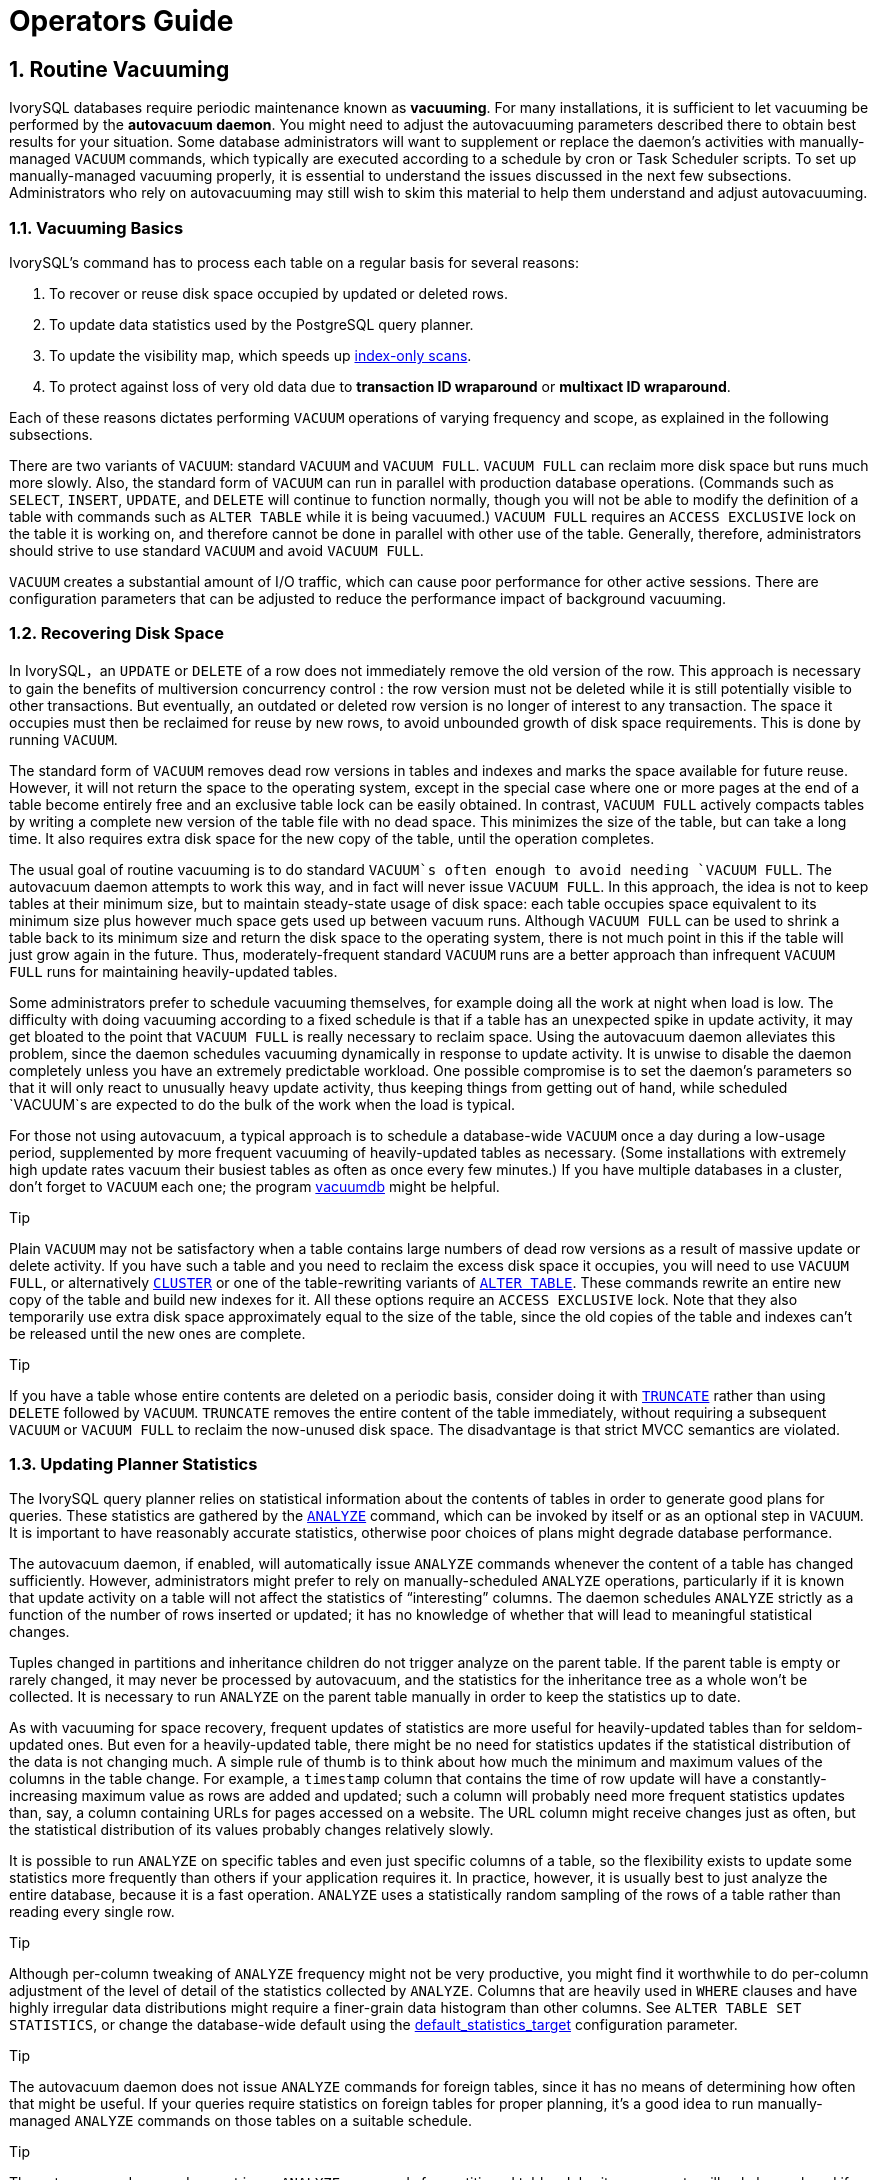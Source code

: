 
:sectnums:
:sectnumlevels: 5


= Operators Guide

== Routine Vacuuming

IvorySQL  databases require periodic maintenance known as *vacuuming*. For many installations, it is sufficient to let vacuuming be performed by the *autovacuum daemon*. You might need to adjust the autovacuuming parameters described there to obtain best results for your situation. Some database administrators will want to supplement or replace the daemon's activities with manually-managed `VACUUM` commands, which typically are executed according to a schedule by cron or Task Scheduler scripts. To set up manually-managed vacuuming properly, it is essential to understand the issues discussed in the next few subsections. Administrators who rely on autovacuuming may still wish to skim this material to help them understand and adjust autovacuuming.

=== Vacuuming Basics

IvorySQL's command has to process each table on a regular basis for several reasons:

1. To recover or reuse disk space occupied by updated or deleted rows.
2. To update data statistics used by the PostgreSQL query planner.
3. To update the visibility map, which speeds up https://www.postgresql.org/docs/current/indexes-index-only-scans.html[index-only scans].
4. To protect against loss of very old data due to *transaction ID wraparound* or *multixact ID wraparound*.

Each of these reasons dictates performing `VACUUM` operations of varying frequency and scope, as explained in the following subsections.

There are two variants of `VACUUM`: standard `VACUUM` and `VACUUM FULL`. `VACUUM FULL` can reclaim more disk space but runs much more slowly. Also, the standard form of `VACUUM` can run in parallel with production database operations. (Commands such as `SELECT`, `INSERT`, `UPDATE`, and `DELETE` will continue to function normally, though you will not be able to modify the definition of a table with commands such as `ALTER TABLE` while it is being vacuumed.) `VACUUM FULL` requires an `ACCESS EXCLUSIVE` lock on the table it is working on, and therefore cannot be done in parallel with other use of the table. Generally, therefore, administrators should strive to use standard `VACUUM` and avoid `VACUUM FULL`.

`VACUUM` creates a substantial amount of I/O traffic, which can cause poor performance for other active sessions. There are configuration parameters that can be adjusted to reduce the performance impact of background vacuuming.

=== Recovering Disk Space

In IvorySQL，an `UPDATE` or `DELETE` of a row does not immediately remove the old version of the row. This approach is necessary to gain the benefits of multiversion concurrency control : the row version must not be deleted while it is still potentially visible to other transactions. But eventually, an outdated or deleted row version is no longer of interest to any transaction. The space it occupies must then be reclaimed for reuse by new rows, to avoid unbounded growth of disk space requirements. This is done by running `VACUUM`.

The standard form of `VACUUM` removes dead row versions in tables and indexes and marks the space available for future reuse. However, it will not return the space to the operating system, except in the special case where one or more pages at the end of a table become entirely free and an exclusive table lock can be easily obtained. In contrast, `VACUUM FULL` actively compacts tables by writing a complete new version of the table file with no dead space. This minimizes the size of the table, but can take a long time. It also requires extra disk space for the new copy of the table, until the operation completes.

The usual goal of routine vacuuming is to do standard `VACUUM`s often enough to avoid needing `VACUUM FULL`. The autovacuum daemon attempts to work this way, and in fact will never issue `VACUUM FULL`. In this approach, the idea is not to keep tables at their minimum size, but to maintain steady-state usage of disk space: each table occupies space equivalent to its minimum size plus however much space gets used up between vacuum runs. Although `VACUUM FULL` can be used to shrink a table back to its minimum size and return the disk space to the operating system, there is not much point in this if the table will just grow again in the future. Thus, moderately-frequent standard `VACUUM` runs are a better approach than infrequent `VACUUM FULL` runs for maintaining heavily-updated tables.

Some administrators prefer to schedule vacuuming themselves, for example doing all the work at night when load is low. The difficulty with doing vacuuming according to a fixed schedule is that if a table has an unexpected spike in update activity, it may get bloated to the point that `VACUUM FULL` is really necessary to reclaim space. Using the autovacuum daemon alleviates this problem, since the daemon schedules vacuuming dynamically in response to update activity. It is unwise to disable the daemon completely unless you have an extremely predictable workload. One possible compromise is to set the daemon's parameters so that it will only react to unusually heavy update activity, thus keeping things from getting out of hand, while scheduled `VACUUM`s are expected to do the bulk of the work when the load is typical.

For those not using autovacuum, a typical approach is to schedule a database-wide `VACUUM` once a day during a low-usage period, supplemented by more frequent vacuuming of heavily-updated tables as necessary. (Some installations with extremely high update rates vacuum their busiest tables as often as once every few minutes.) If you have multiple databases in a cluster, don't forget to `VACUUM` each one; the program https://www.postgresql.org/docs/current/app-vacuumdb.html[vacuumdb] might be helpful.

.Tip
****
Plain `VACUUM` may not be satisfactory when a table contains large numbers of dead row versions as a result of massive update or delete activity. If you have such a table and you need to reclaim the excess disk space it occupies, you will need to use `VACUUM FULL`, or alternatively https://www.postgresql.org/docs/current/sql-cluster.html[`CLUSTER`] or one of the table-rewriting variants of https://www.postgresql.org/docs/current/sql-altertable.html[`ALTER TABLE`]. These commands rewrite an entire new copy of the table and build new indexes for it. All these options require an `ACCESS EXCLUSIVE` lock. Note that they also temporarily use extra disk space approximately equal to the size of the table, since the old copies of the table and indexes can't be released until the new ones are complete.
****

.Tip
****
If you have a table whose entire contents are deleted on a periodic basis, consider doing it with https://www.postgresql.org/docs/current/sql-truncate.html[`TRUNCATE`] rather than using `DELETE` followed by `VACUUM`. `TRUNCATE` removes the entire content of the table immediately, without requiring a subsequent `VACUUM` or `VACUUM FULL` to reclaim the now-unused disk space. The disadvantage is that strict MVCC semantics are violated.
****

=== Updating Planner Statistics

The IvorySQL query planner relies on statistical information about the contents of tables in order to generate good plans for queries. These statistics are gathered by the https://www.postgresql.org/docs/current/sql-analyze.html[`ANALYZE`] command, which can be invoked by itself or as an optional step in `VACUUM`. It is important to have reasonably accurate statistics, otherwise poor choices of plans might degrade database performance.

The autovacuum daemon, if enabled, will automatically issue `ANALYZE` commands whenever the content of a table has changed sufficiently. However, administrators might prefer to rely on manually-scheduled `ANALYZE` operations, particularly if it is known that update activity on a table will not affect the statistics of “interesting” columns. The daemon schedules `ANALYZE` strictly as a function of the number of rows inserted or updated; it has no knowledge of whether that will lead to meaningful statistical changes.

Tuples changed in partitions and inheritance children do not trigger analyze on the parent table. If the parent table is empty or rarely changed, it may never be processed by autovacuum, and the statistics for the inheritance tree as a whole won't be collected. It is necessary to run `ANALYZE` on the parent table manually in order to keep the statistics up to date.

As with vacuuming for space recovery, frequent updates of statistics are more useful for heavily-updated tables than for seldom-updated ones. But even for a heavily-updated table, there might be no need for statistics updates if the statistical distribution of the data is not changing much. A simple rule of thumb is to think about how much the minimum and maximum values of the columns in the table change. For example, a `timestamp` column that contains the time of row update will have a constantly-increasing maximum value as rows are added and updated; such a column will probably need more frequent statistics updates than, say, a column containing URLs for pages accessed on a website. The URL column might receive changes just as often, but the statistical distribution of its values probably changes relatively slowly.

It is possible to run `ANALYZE` on specific tables and even just specific columns of a table, so the flexibility exists to update some statistics more frequently than others if your application requires it. In practice, however, it is usually best to just analyze the entire database, because it is a fast operation. `ANALYZE` uses a statistically random sampling of the rows of a table rather than reading every single row.

.Tip
****
Although per-column tweaking of `ANALYZE` frequency might not be very productive, you might find it worthwhile to do per-column adjustment of the level of detail of the statistics collected by `ANALYZE`. Columns that are heavily used in `WHERE` clauses and have highly irregular data distributions might require a finer-grain data histogram than other columns. See `ALTER TABLE SET STATISTICS`, or change the database-wide default using the https://www.postgresql.org/docs/current/runtime-config-query.html#GUC-DEFAULT-STATISTICS-TARGET[default_statistics_target] configuration parameter.
****

.Tip
****
The autovacuum daemon does not issue `ANALYZE` commands for foreign tables, since it has no means of determining how often that might be useful. If your queries require statistics on foreign tables for proper planning, it's a good idea to run manually-managed `ANALYZE` commands on those tables on a suitable schedule.
****

.Tip
****
The autovacuum daemon does not issue `ANALYZE` commands for partitioned tables. Inheritance parents will only be analyzed if the parent itself is changed - changes to child tables do not trigger autoanalyze on the parent table. If your queries require statistics on parent tables for proper planning, it is necessary to periodically run a manual `ANALYZE` on those tables to keep the statistics up to date.
****

=== Updating the Visibility Map

Vacuum maintains a https://www.postgresql.org/docs/current/storage-vm.html[visibility map] for each table to keep track of which pages contain only tuples that are known to be visible to all active transactions (and all future transactions, until the page is again modified). This has two purposes. First, vacuum itself can skip such pages on the next run, since there is nothing to clean up.

Second, it allows IvorySQL to answer some queries using only the index, without reference to the underlying table. Since PostgreSQL indexes don't contain tuple visibility information, a normal index scan fetches the heap tuple for each matching index entry, to check whether it should be seen by the current transaction. An https://www.postgresql.org/docs/current/indexes-index-only-scans.html[*index-only scan*], on the other hand, checks the visibility map first. If it's known that all tuples on the page are visible, the heap fetch can be skipped. This is most useful on large data sets where the visibility map can prevent disk accesses. The visibility map is vastly smaller than the heap, so it can easily be cached even when the heap is very large.

=== Preventing Transaction ID Wraparound Failures

IvorySQL's https://www.postgresql.org/docs/current/mvcc-intro.html[MVCC] transaction semantics depend on being able to compare transaction ID (XID) numbers: a row version with an insertion XID greater than the current transaction's XID is “in the future” and should not be visible to the current transaction. But since transaction IDs have limited size (32 bits) a cluster that runs for a long time (more than 4 billion transactions) would suffer *transaction ID wraparound*: the XID counter wraps around to zero, and all of a sudden transactions that were in the past appear to be in the future — which means their output become invisible. In short, catastrophic data loss. (Actually the data is still there, but that's cold comfort if you cannot get at it.) To avoid this, it is necessary to vacuum every table in every database at least once every two billion transactions.

The reason that periodic vacuuming solves the problem is that `VACUUM` will mark rows as *frozen*, indicating that they were inserted by a transaction that committed sufficiently far in the past that the effects of the inserting transaction are certain to be visible to all current and future transactions. Normal XIDs are compared using modulo-232 arithmetic. This means that for every normal XID, there are two billion XIDs that are “older” and two billion that are “newer”; another way to say it is that the normal XID space is circular with no endpoint. Therefore, once a row version has been created with a particular normal XID, the row version will appear to be “in the past” for the next two billion transactions, no matter which normal XID we are talking about. If the row version still exists after more than two billion transactions, it will suddenly appear to be in the future. To prevent this, IvorySQL reserves a special XID, `FrozenTransactionId`, which does not follow the normal XID comparison rules and is always considered older than every normal XID. Frozen row versions are treated as if the inserting XID were `FrozenTransactionId`, so that they will appear to be “in the past” to all normal transactions regardless of wraparound issues, and so such row versions will be valid until deleted, no matter how long that is.

https://www.postgresql.org/docs/current/runtime-config-client.html#GUC-VACUUM-FREEZE-MIN-AGE[vacuum_freeze_min_age] controls how old an XID value has to be before rows bearing that XID will be frozen. Increasing this setting may avoid unnecessary work if the rows that would otherwise be frozen will soon be modified again, but decreasing this setting increases the number of transactions that can elapse before the table must be vacuumed again.

`VACUUM` uses the https://www.postgresql.org/docs/current/storage-vm.html[visibility map] to determine which pages of a table must be scanned. Normally, it will skip pages that don't have any dead row versions even if those pages might still have row versions with old XID values. Therefore, normal `VACUUM`s won't always freeze every old row version in the table. When that happens, `VACUUM` will eventually need to perform an *aggressive vacuum*, which will freeze all eligible unfrozen XID and MXID values, including those from all-visible but not all-frozen pages. In practice most tables require periodic aggressive vacuuming. https://www.postgresql.org/docs/current/runtime-config-client.html#GUC-VACUUM-FREEZE-TABLE-AGE[vacuum_freeze_table_age] controls when `VACUUM` does that: all-visible but not all-frozen pages are scanned if the number of transactions that have passed since the last such scan is greater than `vacuum_freeze_table_age` minus `vacuum_freeze_min_age`. Setting `vacuum_freeze_table_age` to 0 forces `VACUUM` to always use its aggressive strategy.

The maximum time that a table can go unvacuumed is two billion transactions minus the `vacuum_freeze_min_age` value at the time of the last aggressive vacuum. If it were to go unvacuumed for longer than that, data loss could result. To ensure that this does not happen, autovacuum is invoked on any table that might contain unfrozen rows with XIDs older than the age specified by the configuration parameter https://www.postgresql.org/docs/current/runtime-config-autovacuum.html#GUC-AUTOVACUUM-FREEZE-MAX-AGE[autovacuum_freeze_max_age]. (This will happen even if autovacuum is disabled.)

This implies that if a table is not otherwise vacuumed, autovacuum will be invoked on it approximately once every `autovacuum_freeze_max_age` minus `vacuum_freeze_min_age` transactions. For tables that are regularly vacuumed for space reclamation purposes, this is of little importance. However, for static tables (including tables that receive inserts, but no updates or deletes), there is no need to vacuum for space reclamation, so it can be useful to try to maximize the interval between forced autovacuums on very large static tables. Obviously one can do this either by increasing `autovacuum_freeze_max_age` or decreasing `vacuum_freeze_min_age`.

The effective maximum for `vacuum_freeze_table_age` is 0.95 * `autovacuum_freeze_max_age`; a setting higher than that will be capped to the maximum. A value higher than `autovacuum_freeze_max_age` wouldn't make sense because an anti-wraparound autovacuum would be triggered at that point anyway, and the 0.95 multiplier leaves some breathing room to run a manual `VACUUM` before that happens. As a rule of thumb, `vacuum_freeze_table_age` should be set to a value somewhat below `autovacuum_freeze_max_age`, leaving enough gap so that a regularly scheduled `VACUUM` or an autovacuum triggered by normal delete and update activity is run in that window. Setting it too close could lead to anti-wraparound autovacuums, even though the table was recently vacuumed to reclaim space, whereas lower values lead to more frequent aggressive vacuuming.

The sole disadvantage of increasing `autovacuum_freeze_max_age` (and `vacuum_freeze_table_age` along with it) is that the `pg_xact` and `pg_commit_ts` subdirectories of the database cluster will take more space, because it must store the commit status and (if `track_commit_timestamp` is enabled) timestamp of all transactions back to the `autovacuum_freeze_max_age` horizon. The commit status uses two bits per transaction, so if `autovacuum_freeze_max_age` is set to its maximum allowed value of two billion, `pg_xact` can be expected to grow to about half a gigabyte and `pg_commit_ts` to about 20GB. If this is trivial compared to your total database size, setting `autovacuum_freeze_max_age` to its maximum allowed value is recommended. Otherwise, set it depending on what you are willing to allow for `pg_xact` and `pg_commit_ts` storage. (The default, 200 million transactions, translates to about 50MB of `pg_xact` storage and about 2GB of `pg_commit_ts` storage.)

One disadvantage of decreasing `vacuum_freeze_min_age` is that it might cause `VACUUM` to do useless work: freezing a row version is a waste of time if the row is modified soon thereafter (causing it to acquire a new XID). So the setting should be large enough that rows are not frozen until they are unlikely to change any more.

To track the age of the oldest unfrozen XIDs in a database, `VACUUM` stores XID statistics in the system tables `pg_class` and `pg_database`. In particular, the `relfrozenxid` column of a table's `pg_class` row contains the oldest remaining unfrozen XID at the end of the most recent `VACUUM` that successfully advanced `relfrozenxid` (typically the most recent aggressive VACUUM). Similarly, the `datfrozenxid` column of a database's `pg_database` row is a lower bound on the unfrozen XIDs appearing in that database — it is just the minimum of the per-table `relfrozenxid` values within the database. A convenient way to examine this information is to execute queries such as:

```
SELECT c.oid::regclass as table_name,
       greatest(age(c.relfrozenxid),age(t.relfrozenxid)) as age
FROM pg_class c
LEFT JOIN pg_class t ON c.reltoastrelid = t.oid
WHERE c.relkind IN ('r', 'm');

SELECT datname, age(datfrozenxid) FROM pg_database;
```

The `age` column measures the number of transactions from the cutoff XID to the current transaction's XID.

`VACUUM` normally only scans pages that have been modified since the last vacuum, but `relfrozenxid` can only be advanced when every page of the table that might contain unfrozen XIDs is scanned. This happens when `relfrozenxid` is more than `vacuum_freeze_table_age` transactions old, when `VACUUM`'s `FREEZE` option is used, or when all pages that are not already all-frozen happen to require vacuuming to remove dead row versions. When `VACUUM` scans every page in the table that is not already all-frozen, it should set `age(relfrozenxid)` to a value just a little more than the `vacuum_freeze_min_age` setting that was used (more by the number of transactions started since the `VACUUM` started). `VACUUM` will set `relfrozenxid` to the oldest XID that remains in the table, so it's possible that the final value will be much more recent than strictly required. If no `relfrozenxid`-advancing `VACUUM` is issued on the table until `autovacuum_freeze_max_age` is reached, an autovacuum will soon be forced for the table.

If for some reason autovacuum fails to clear old XIDs from a table, the system will begin to emit warning messages like this when the database's oldest XIDs reach forty million transactions from the wraparound point:

```
WARNING:  database "mydb" must be vacuumed within 39985967 transactions
HINT:  To avoid a database shutdown, execute a database-wide VACUUM in that database.
```

(A manual `VACUUM` should fix the problem, as suggested by the hint; but note that the `VACUUM` must be performed by a superuser, else it will fail to process system catalogs and thus not be able to advance the database's `datfrozenxid`.) If these warnings are ignored, the system will shut down and refuse to start any new transactions once there are fewer than three million transactions left until wraparound:

```
ERROR:  database is not accepting commands to avoid wraparound data loss in database "mydb"
HINT:  Stop the postmaster and vacuum that database in single-user mode.
```

The three-million-transaction safety margin exists to let the administrator recover without data loss, by manually executing the required `VACUUM` commands. However, since the system will not execute commands once it has gone into the safety shutdown mode, the only way to do this is to stop the server and start the server in single-user mode to execute `VACUUM`. The shutdown mode is not enforced in single-user mode. See the https://www.postgresql.org/docs/current/app-postgres.html[postgres] reference page for details about using single-user mode.

*Multixact IDs* are used to support row locking by multiple transactions. Since there is only limited space in a tuple header to store lock information, that information is encoded as a “multiple transaction ID”, or multixact ID for short, whenever there is more than one transaction concurrently locking a row. Information about which transaction IDs are included in any particular multixact ID is stored separately in the `pg_multixact` subdirectory, and only the multixact ID appears in the `xmax` field in the tuple header. Like transaction IDs, multixact IDs are implemented as a 32-bit counter and corresponding storage, all of which requires careful aging management, storage cleanup, and wraparound handling. There is a separate storage area which holds the list of members in each multixact, which also uses a 32-bit counter and which must also be managed.

Whenever `VACUUM` scans any part of a table, it will replace any multixact ID it encounters which is older than https://www.postgresql.org/docs/current/runtime-config-client.html#GUC-VACUUM-MULTIXACT-FREEZE-MIN-AGE[vacuum_multixact_freeze_min_age] by a different value, which can be the zero value, a single transaction ID, or a newer multixact ID. For each table, `pg_class`.`relminmxid` stores the oldest possible multixact ID still appearing in any tuple of that table. If this value is older than https://www.postgresql.org/docs/current/runtime-config-client.html#GUC-VACUUM-MULTIXACT-FREEZE-TABLE-AGE[vacuum_multixact_freeze_table_age], an aggressive vacuum is forced. As discussed in the previous section, an aggressive vacuum means that only those pages which are known to be all-frozen will be skipped. `mxid_age()` can be used on `pg_class`.`relminmxid` to find its age.

Aggressive `VACUUM`s, regardless of what causes them, are *guaranteed* to be able to advance the table's `relminmxid`. Eventually, as all tables in all databases are scanned and their oldest multixact values are advanced, on-disk storage for older multixacts can be removed.

As a safety device, an aggressive vacuum scan will occur for any table whose multixact-age is greater than https://www.postgresql.org/docs/current/runtime-config-autovacuum.html#GUC-AUTOVACUUM-MULTIXACT-FREEZE-MAX-AGE[autovacuum_multixact_freeze_max_age]. Also, if the storage occupied by multixacts members exceeds 2GB, aggressive vacuum scans will occur more often for all tables, starting with those that have the oldest multixact-age. Both of these kinds of aggressive scans will occur even if autovacuum is nominally disabled.

=== The Autovacuum Daemon

IvorySQL has an optional but highly recommended feature called *autovacuum*, whose purpose is to automate the execution of `VACUUM` and `ANALYZE` commands. When enabled, autovacuum checks for tables that have had a large number of inserted, updated or deleted tuples. These checks use the statistics collection facility; therefore, autovacuum cannot be used unless https://www.postgresql.org/docs/current/runtime-config-statistics.html#GUC-TRACK-COUNTS[track_counts] is set to `true`. In the default configuration, autovacuuming is enabled and the related configuration parameters are appropriately set.

The “autovacuum daemon” actually consists of multiple processes. There is a persistent daemon process, called the *autovacuum launcher*, which is in charge of starting *autovacuum worker* processes for all databases. The launcher will distribute the work across time, attempting to start one worker within each database every https://www.postgresql.org/docs/current/runtime-config-autovacuum.html#GUC-AUTOVACUUM-NAPTIME[autovacuum_naptime] seconds. (Therefore, if the installation has *`N`* databases, a new worker will be launched every `autovacuum_naptime`/*`N`* seconds.) A maximum of https://www.postgresql.org/docs/current/runtime-config-autovacuum.html#GUC-AUTOVACUUM-MAX-WORKERS[autovacuum_max_workers] worker processes are allowed to run at the same time. If there are more than `autovacuum_max_workers` databases to be processed, the next database will be processed as soon as the first worker finishes. Each worker process will check each table within its database and execute `VACUUM` and/or `ANALYZE` as needed. https://www.postgresql.org/docs/current/runtime-config-logging.html#GUC-LOG-AUTOVACUUM-MIN-DURATION[log_autovacuum_min_duration] can be set to monitor autovacuum workers' activity.

If several large tables all become eligible for vacuuming in a short amount of time, all autovacuum workers might become occupied with vacuuming those tables for a long period. This would result in other tables and databases not being vacuumed until a worker becomes available. There is no limit on how many workers might be in a single database, but workers do try to avoid repeating work that has already been done by other workers. Note that the number of running workers does not count towards https://www.postgresql.org/docs/current/runtime-config-connection.html#GUC-MAX-CONNECTIONS[max_connections] or https://www.postgresql.org/docs/current/runtime-config-connection.html#GUC-SUPERUSER-RESERVED-CONNECTIONS[superuser_reserved_connections] limits.

Tables whose `relfrozenxid` value is more than https://www.postgresql.org/docs/current/runtime-config-autovacuum.html#GUC-AUTOVACUUM-FREEZE-MAX-AGE[autovacuum_freeze_max_age] transactions old are always vacuumed (this also applies to those tables whose freeze max age has been modified via storage parameters; see below). Otherwise, if the number of tuples obsoleted since the last `VACUUM` exceeds the “vacuum threshold”, the table is vacuumed. The vacuum threshold is defined as:

```
vacuum threshold = vacuum base threshold + vacuum scale factor * number of tuples
```

where the vacuum base threshold is https://www.postgresql.org/docs/current/runtime-config-autovacuum.html#GUC-AUTOVACUUM-VACUUM-THRESHOLD[autovacuum_vacuum_threshold], the vacuum scale factor is https://www.postgresql.org/docs/current/runtime-config-autovacuum.html#GUC-AUTOVACUUM-VACUUM-SCALE-FACTOR[autovacuum_vacuum_scale_factor], and the number of tuples is `pg_class`.`reltuples`.

The table is also vacuumed if the number of tuples inserted since the last vacuum has exceeded the defined insert threshold, which is defined as:

```
vacuum insert threshold = vacuum base insert threshold + vacuum insert scale factor * number of tuples
```

where the vacuum insert base threshold is https://www.postgresql.org/docs/current/runtime-config-autovacuum.html#GUC-AUTOVACUUM-VACUUM-INSERT-THRESHOLD[autovacuum_vacuum_insert_threshold], and vacuum insert scale factor is https://www.postgresql.org/docs/current/runtime-config-autovacuum.html#GUC-AUTOVACUUM-VACUUM-INSERT-SCALE-FACTOR[autovacuum_vacuum_insert_scale_factor]. Such vacuums may allow portions of the table to be marked as *all visible* and also allow tuples to be frozen, which can reduce the work required in subsequent vacuums. For tables which receive `INSERT` operations but no or almost no `UPDATE`/`DELETE` operations, it may be beneficial to lower the table's https://www.postgresql.org/docs/current/sql-createtable.html#RELOPTION-AUTOVACUUM-FREEZE-MIN-AGE[autovacuum_freeze_min_age] as this may allow tuples to be frozen by earlier vacuums. The number of obsolete tuples and the number of inserted tuples are obtained from the cumulative statistics system; it is a semi-accurate count updated by each `UPDATE`, `DELETE` and `INSERT` operation. (It is only semi-accurate because some information might be lost under heavy load.) If the `relfrozenxid` value of the table is more than `vacuum_freeze_table_age` transactions old, an aggressive vacuum is performed to freeze old tuples and advance `relfrozenxid`; otherwise, only pages that have been modified since the last vacuum are scanned.

For analyze, a similar condition is used: the threshold, defined as:

```
analyze threshold = analyze base threshold + analyze scale factor * number of tuples
```

is compared to the total number of tuples inserted, updated, or deleted since the last `ANALYZE`.

Partitioned tables are not processed by autovacuum. Statistics should be collected by running a manual `ANALYZE` when it is first populated, and again whenever the distribution of data in its partitions changes significantly.

Temporary tables cannot be accessed by autovacuum. Therefore, appropriate vacuum and analyze operations should be performed via session SQL commands.

The default thresholds and scale factors are taken from `postgresql.conf`, but it is possible to override them (and many other autovacuum control parameters) on a per-table basis; see https://www.postgresql.org/docs/current/sql-createtable.html#SQL-CREATETABLE-STORAGE-PARAMETERS[Storage Parameters] for more information. If a setting has been changed via a table's storage parameters, that value is used when processing that table; otherwise the global settings are used. See https://www.postgresql.org/docs/current/runtime-config-autovacuum.html[Section 20.10] for more details on the global settings.

When multiple workers are running, the autovacuum cost delay parameters (see https://www.postgresql.org/docs/current/runtime-config-resource.html#RUNTIME-CONFIG-RESOURCE-VACUUM-COST[Section 20.4.4]) are “balanced” among all the running workers, so that the total I/O impact on the system is the same regardless of the number of workers actually running. However, any workers processing tables whose per-table `autovacuum_vacuum_cost_delay` or `autovacuum_vacuum_cost_limit` storage parameters have been set are not considered in the balancing algorithm.

Autovacuum workers generally don't block other commands. If a process attempts to acquire a lock that conflicts with the `SHARE UPDATE EXCLUSIVE` lock held by autovacuum, lock acquisition will interrupt the autovacuum. For conflicting lock modes, see https://www.postgresql.org/docs/current/explicit-locking.html#TABLE-LOCK-COMPATIBILITY[Table 13.2]. However, if the autovacuum is running to prevent transaction ID wraparound (i.e., the autovacuum query name in the `pg_stat_activity` view ends with `(to prevent wraparound)`), the autovacuum is not automatically interrupted.

.Warning
****
Regularly running commands that acquire locks conflicting with a `SHARE UPDATE EXCLUSIVE` lock (e.g., ANALYZE) can effectively prevent autovacuums from ever completing.
****

== Routine Reindexing

In some situations it is worthwhile to rebuild indexes periodically with the https://www.postgresql.org/docs/current/sql-reindex.html[REINDEX] command or a series of individual rebuilding steps.

B-tree index pages that have become completely empty are reclaimed for re-use. However, there is still a possibility of inefficient use of space: if all but a few index keys on a page have been deleted, the page remains allocated. Therefore, a usage pattern in which most, but not all, keys in each range are eventually deleted will see poor use of space. For such usage patterns, periodic reindexing is recommended.

The potential for bloat in non-B-tree indexes has not been well researched. It is a good idea to periodically monitor the index's physical size when using any non-B-tree index type.

Also, for B-tree indexes, a freshly-constructed index is slightly faster to access than one that has been updated many times because logically adjacent pages are usually also physically adjacent in a newly built index. (This consideration does not apply to non-B-tree indexes.) It might be worthwhile to reindex periodically just to improve access speed.

https://www.postgresql.org/docs/current/sql-reindex.html[REINDEX] can be used safely and easily in all cases. This command requires an `ACCESS EXCLUSIVE` lock by default, hence it is often preferable to execute it with its `CONCURRENTLY` option, which requires only a `SHARE UPDATE EXCLUSIVE` lock.

== Log File Maintenance

It is a good idea to save the database server's log output somewhere, rather than just discarding it via `/dev/null`. The log output is invaluable when diagnosing problems.Log output tends to be voluminous (especially at higher debug levels) so you won't want to save it indefinitely. You need to *rotate* the log files so that new log files are started and old ones removed after a reasonable period of time.

If you simply direct the stderr of `postgres` into a file, you will have log output, but the only way to truncate the log file is to stop and restart the server. This might be acceptable if you are using PostgreSQL in a development environment, but few production servers would find this behavior acceptable.

A better approach is to send the server's stderr output to some type of log rotation program. There is a built-in log rotation facility, which you can use by setting the configuration parameter `logging_collector` to `true` in `postgresql.conf`. You can also use this approach to capture the log data in machine readable CSV (comma-separated values) format.

Alternatively, you might prefer to use an external log rotation program if you have one that you are already using with other server software. For example, the rotatelogs tool included in the Apache distribution can be used with PostgreSQL. One way to do this is to pipe the server's stderr output to the desired program. If you start the server with `pg_ctl`, then stderr is already redirected to stdout, so you just need a pipe command, for example:

```
pg_ctl start | rotatelogs /var/log/pgsql_log 86400
```

You can combine these approaches by setting up logrotate to collect log files produced by PostgreSQL built-in logging collector. In this case, the logging collector defines the names and location of the log files, while logrotate periodically archives these files. When initiating log rotation, logrotate must ensure that the application sends further output to the new file. This is commonly done with a `postrotate` script that sends a `SIGHUP` signal to the application, which then reopens the log file. In PostgreSQL, you can run `pg_ctl` with the `logrotate` option instead. When the server receives this command, the server either switches to a new log file or reopens the existing file, depending on the logging configuration.

.Note
****
When using static log file names, the server might fail to reopen the log file if the max open file limit is reached or a file table overflow occurs. In this case, log messages are sent to the old log file until a successful log rotation. If logrotate is configured to compress the log file and delete it, the server may lose the messages logged in this time frame. To avoid this issue, you can configure the logging collector to dynamically assign log file names and use a `prerotate` script to ignore open log files.
****

Another production-grade approach to managing log output is to send it to syslog and let syslog deal with file rotation. To do this, set the configuration parameter `log_destination` to `syslog` (to log to syslog only) in `postgresql.conf`. Then you can send a `SIGHUP` signal to the syslog daemon whenever you want to force it to start writing a new log file. If you want to automate log rotation, the logrotate program can be configured to work with log files from syslog.

On many systems, however, syslog is not very reliable, particularly with large log messages; it might truncate or drop messages just when you need them the most. Also, on Linux, syslog will flush each message to disk, yielding poor performance. (You can use a “`-`” at the start of the file name in the syslog configuration file to disable syncing.)

Note that all the solutions described above take care of starting new log files at configurable intervals, but they do not handle deletion of old, no-longer-useful log files. You will probably want to set up a batch job to periodically delete old log files. Another possibility is to configure the rotation program so that old log files are overwritten cyclically.

https://pgbadger.darold.net/[pgBadger] is an external project that does sophisticated log file analysis. https://bucardo.org/check_postgres/[check_postgres] provides Nagios alerts when important messages appear in the log files, as well as detection of many other extraordinary conditions.

== High Availability, Load Balancing, and Replication

=== Comparison of Different Solutions

==== Shared Disk Failover

Shared disk failover avoids synchronization overhead by having only one copy of the database. It uses a single disk array that is shared by multiple servers. If the main database server fails, the standby server is able to mount and start the database as though it were recovering from a database crash. This allows rapid failover with no data loss.

Shared hardware functionality is common in network storage devices. Using a network file system is also possible, though care must be taken that the file system has full POSIX behavior . One significant limitation of this method is that if the shared disk array fails or becomes corrupt, the primary and standby servers are both nonfunctional. Another issue is that the standby server should never access the shared storage while the primary server is running.

==== File System (Block Device) Replication

A modified version of shared hardware functionality is file system replication, where all changes to a file system are mirrored to a file system residing on another computer. The only restriction is that the mirroring must be done in a way that ensures the standby server has a consistent copy of the file system — specifically, writes to the standby must be done in the same order as those on the primary. DRBD is a popular file system replication solution for Linux.

==== Write-Ahead Log Shipping

Warm and hot standby servers can be kept current by reading a stream of write-ahead log (WAL) records. If the main server fails, the standby contains almost all of the data of the main server, and can be quickly made the new primary database server. This can be synchronous or asynchronous and can only be done for the entire database server.

A standby server can be implemented using file-based log shipping or streaming replication, or a combination of both. For information on hot standby

==== Logical Replication

Logical replication allows a database server to send a stream of data modifications to another server. IvorySQL logical replication constructs a stream of logical data modifications from the WAL. Logical replication allows replication of data changes on a per-table basis. In addition, a server that is publishing its own changes can also subscribe to changes from another server, allowing data to flow in multiple directions. For more information on logical replication. Through the logical decoding interface , third-party extensions can also provide similar functionality.

==== Trigger-Based Primary-Standby Replication

A trigger-based replication setup typically funnels data modification queries to a designated primary server. Operating on a per-table basis, the primary server sends data changes (typically) asynchronously to the standby servers. Standby servers can answer queries while the primary is running, and may allow some local data changes or write activity. This form of replication is often used for offloading large analytical or data warehouse queries.

Slony-I is an example of this type of replication, with per-table granularity, and support for multiple standby servers. Because it updates the standby server asynchronously (in batches), there is possible data loss during fail over.

==== SQL-Based Replication Middleware

With SQL-based replication middleware, a program intercepts every SQL query and sends it to one or all servers. Each server operates independently. Read-write queries must be sent to all servers, so that every server receives any changes. But read-only queries can be sent to just one server, allowing the read workload to be distributed among them.

If queries are simply broadcast unmodified, functions like `random()`, `CURRENT_TIMESTAMP`, and sequences can have different values on different servers. This is because each server operates independently, and because SQL queries are broadcast rather than actual data changes. If this is unacceptable, either the middleware or the application must determine such values from a single source and then use those values in write queries. Care must also be taken that all transactions either commit or abort on all servers, perhaps using two-phase commit (https://www.postgresql.org/docs/current/sql-prepare-transaction.html[PREPARE TRANSACTION] and https://www.postgresql.org/docs/current/sql-commit-prepared.html[COMMIT PREPARED]). Pgpool-II and Continuent Tungsten are examples of this type of replication.

==== Asynchronous Multimaster Replication

For servers that are not regularly connected or have slow communication links, like laptops or remote servers, keeping data consistent among servers is a challenge. Using asynchronous multimaster replication, each server works independently, and periodically communicates with the other servers to identify conflicting transactions. The conflicts can be resolved by users or conflict resolution rules. Bucardo is an example of this type of replication.

==== Synchronous Multimaster Replication

In synchronous multimaster replication, each server can accept write requests, and modified data is transmitted from the original server to every other server before each transaction commits. Heavy write activity can cause excessive locking and commit delays, leading to poor performance. Read requests can be sent to any server. Some implementations use shared disk to reduce the communication overhead. Synchronous multimaster replication is best for mostly read workloads, though its big advantage is that any server can accept write requests — there is no need to partition workloads between primary and standby servers, and because the data changes are sent from one server to another, there is no problem with non-deterministic functions like `random()`.

IvorySQL does not offer this type of replication, though PostgreSQL two-phase commit (https://www.postgresql.org/docs/current/sql-prepare-transaction.html[PREPARE TRANSACTION] and https://www.postgresql.org/docs/current/sql-commit-prepared.html[COMMIT PREPARED]) can be used to implement this in application code or middleware.

The following table summarizes the capabilities of each of these scenarios.

|====
| Feature                              | Shared Disk | File System Repl. | Write-Ahead Log Shipping | Logical Repl.                     | Trigger-Based Repl. | SQL Repl. Middle-ware | Async. MM Repl. | Sync. MM Repl.
| Popular examples                     | NAS         | DRBD              | built-in streaming repl. | built-in logical repl., pglogical | Londiste, Slony     | pgpool-II             | Bucardo         |                         
| Comm. method                         | shared disk | disk blocks       | WAL                      | logical decoding                  | table rows          | SQL                   | table rows      | table rows and row locks 
| No special hardware required         |             | •                 | •                        | •                                 | •                   | •                     | •               | •                        
| Allows multiple primary servers      |             |                   |                          | •                                 |                     | •                     | •               | •                        
| No overhead on primary               | •           |                   | •                        | •                                 |                     | •                     |                 |                          
| No waiting for multiple servers      | •           |                   | with sync off            | with sync off                     | •                   |                       | •               |                          
| Primary failure will never lose data | •           | •                 | with sync on             | with sync on                      |                     | •                     |                 | •                        
| Replicas accept read-only queries    |             |                   | with hot standby         | •                                 | •                   | •                     | •               | •                        
| Per-table granularity                |             |                   |                          | •                                 | •                   |                       | •               | •                        
| No conflict resolution necessary     | •           | •                 | •                        |                                   | •                   | •                     |                 | •                        
|====

There are a few solutions that do not fit into the above categories:

- Data Partitioning

  Data partitioning splits tables into data sets. Each set can be modified by only one server. For example, data can be partitioned by offices, e.g., London and Paris, with a server in each office. If queries combining London and Paris data are necessary, an application can query both servers, or primary/standby replication can be used to keep a read-only copy of the other office's data on each server.

- Multiple-Server Parallel Query Execution

  Many of the above solutions allow multiple servers to handle multiple queries, but none allow a single query to use multiple servers to complete faster. This solution allows multiple servers to work concurrently on a single query. It is usually accomplished by splitting the data among servers and having each server execute its part of the query and return results to a central server where they are combined and returned to the user. This can be implemented using the PL/Proxy tool set.

=== Log-Shipping Standby Servers

==== Planning

It is usually wise to create the primary and standby servers so that they are as similar as possible, at least from the perspective of the database server. In particular, the path names associated with tablespaces will be passed across unmodified, so both primary and standby servers must have the same mount paths for tablespaces if that feature is used. Keep in mind that if https://www.postgresql.org/docs/current/sql-createtablespace.html[CREATE TABLESPACE] is executed on the primary, any new mount point needed for it must be created on the primary and all standby servers before the command is executed. Hardware need not be exactly the same, but experience shows that maintaining two identical systems is easier than maintaining two dissimilar ones over the lifetime of the application and system. In any case the hardware architecture must be the same — shipping from, say, a 32-bit to a 64-bit system will not work.

In general, log shipping between servers running different major IvorySQL release levels is not possible. It is the policy of the IvorySQL Global Development Group not to make changes to disk formats during minor release upgrades, so it is likely that running different minor release levels on primary and standby servers will work successfully. However, no formal support for that is offered and you are advised to keep primary and standby servers at the same release level as much as possible. When updating to a new minor release, the safest policy is to update the standby servers first — a new minor release is more likely to be able to read WAL files from a previous minor release than vice versa.

==== Standby Server Operation

A server enters standby mode if a `standby.signal` file exists in the data directory when the server is started.

In standby mode, the server continuously applies WAL received from the primary server. The standby server can read WAL from a WAL archive (see https://www.postgresql.org/docs/current/runtime-config-wal.html#GUC-RESTORE-COMMAND[restore_command]) or directly from the primary over a TCP connection (streaming replication). The standby server will also attempt to restore any WAL found in the standby cluster's `pg_wal` directory. That typically happens after a server restart, when the standby replays again WAL that was streamed from the primary before the restart, but you can also manually copy files to `pg_wal` at any time to have them replayed.

At startup, the standby begins by restoring all WAL available in the archive location, calling `restore_command`. Once it reaches the end of WAL available there and `restore_command` fails, it tries to restore any WAL available in the `pg_wal` directory. If that fails, and streaming replication has been configured, the standby tries to connect to the primary server and start streaming WAL from the last valid record found in archive or `pg_wal`. If that fails or streaming replication is not configured, or if the connection is later disconnected, the standby goes back to step 1 and tries to restore the file from the archive again. This loop of retries from the archive, `pg_wal`, and via streaming replication goes on until the server is stopped or failover is triggered by a trigger file.

Standby mode is exited and the server switches to normal operation when `pg_ctl promote` is run, `pg_promote()` is called, or a trigger file is found (`promote_trigger_file`). Before failover, any WAL immediately available in the archive or in `pg_wal` will be restored, but no attempt is made to connect to the primary.

==== Preparing the Primary for Standby Servers

Set up continuous archiving on the primary to an archive directory accessible from the standby.The archive location should be accessible from the standby even when the primary is down, i.e., it should reside on the standby server itself or another trusted server, not on the primary server.

If you want to use streaming replication, set up authentication on the primary server to allow replication connections from the standby server(s); that is, create a role and provide a suitable entry or entries in `pg_hba.conf` with the database field set to `replication`. Also ensure `max_wal_senders` is set to a sufficiently large value in the configuration file of the primary server. If replication slots will be used, ensure that `max_replication_slots` is set sufficiently high as well.

==== Setting Up a Standby Server

To set up the standby server, restore the base backup taken from primary server . Create a file https://www.postgresql.org/docs/current/warm-standby.html#FILE-STANDBY-SIGNAL[`standby.signal`] in the standby's cluster data directory. Set https://www.postgresql.org/docs/current/runtime-config-wal.html#GUC-RESTORE-COMMAND[restore_command] to a simple command to copy files from the WAL archive. If you plan to have multiple standby servers for high availability purposes, make sure that `recovery_target_timeline` is set to `latest` (the default), to make the standby server follow the timeline change that occurs at failover to another standby.

.Note
****
https://www.postgresql.org/docs/current/runtime-config-wal.html#GUC-RESTORE-COMMAND[restore_command] should return immediately if the file does not exist; the server will retry the command again if necessary.
****

If you want to use streaming replication, fill in https://www.postgresql.org/docs/current/runtime-config-replication.html#GUC-PRIMARY-CONNINFO[primary_conninfo] with a libpq connection string, including the host name (or IP address) and any additional details needed to connect to the primary server. If the primary needs a password for authentication, the password needs to be specified in https://www.postgresql.org/docs/current/runtime-config-replication.html#GUC-PRIMARY-CONNINFO[primary_conninfo] as well.

If you're setting up the standby server for high availability purposes, set up WAL archiving, connections and authentication like the primary server, because the standby server will work as a primary server after failover.

If you're using a WAL archive, its size can be minimized using the https://www.postgresql.org/docs/current/runtime-config-wal.html#GUC-ARCHIVE-CLEANUP-COMMAND[archive_cleanup_command] parameter to remove files that are no longer required by the standby server. The pg_archivecleanup utility is designed specifically to be used with `archive_cleanup_command` in typical single-standby configurations, see https://www.postgresql.org/docs/current/pgarchivecleanup.html[pg_archivecleanup]. Note however, that if you're using the archive for backup purposes, you need to retain files needed to recover from at least the latest base backup, even if they're no longer needed by the standby.

A simple example of configuration is:

```
primary_conninfo = 'host=192.168.1.50 port=5432 user=foo password=foopass options=''-c wal_sender_timeout=5000'''
restore_command = 'cp /path/to/archive/%f %p'
archive_cleanup_command = 'pg_archivecleanup /path/to/archive %r'
```

You can have any number of standby servers, but if you use streaming replication, make sure you set `max_wal_senders` high enough in the primary to allow them to be connected simultaneously.

==== Streaming Replication

Streaming replication allows a standby server to stay more up-to-date than is possible with file-based log shipping. The standby connects to the primary, which streams WAL records to the standby as they're generated, without waiting for the WAL file to be filled.

Streaming replication is asynchronous by default , in which case there is a small delay between committing a transaction in the primary and the changes becoming visible in the standby. This delay is however much smaller than with file-based log shipping, typically under one second assuming the standby is powerful enough to keep up with the load. With streaming replication, `archive_timeout` is not required to reduce the data loss window.

If you use streaming replication without file-based continuous archiving, the server might recycle old WAL segments before the standby has received them. If this occurs, the standby will need to be reinitialized from a new base backup. You can avoid this by setting `wal_keep_size` to a value large enough to ensure that WAL segments are not recycled too early, or by configuring a replication slot for the standby. If you set up a WAL archive that's accessible from the standby, these solutions are not required, since the standby can always use the archive to catch up provided it retains enough segments.

To use streaming replication, set up a file-based log-shipping standby server. The step that turns a file-based log-shipping standby into streaming replication standby is setting the `primary_conninfo` setting to point to the primary server. Set https://www.postgresql.org/docs/current/runtime-config-connection.html#GUC-LISTEN-ADDRESSES[listen_addresses] and authentication options (see `pg_hba.conf`) on the primary so that the standby server can connect to the `replication` pseudo-database on the primary server.

On systems that support the keepalive socket option, setting https://www.postgresql.org/docs/current/runtime-config-connection.html#GUC-TCP-KEEPALIVES-IDLE[tcp_keepalives_idle], https://www.postgresql.org/docs/current/runtime-config-connection.html#GUC-TCP-KEEPALIVES-INTERVAL[tcp_keepalives_interval] and https://www.postgresql.org/docs/current/runtime-config-connection.html#GUC-TCP-KEEPALIVES-COUNT[tcp_keepalives_count] helps the primary promptly notice a broken connection.

Set the maximum number of concurrent connections from the standby servers (see https://www.postgresql.org/docs/current/runtime-config-replication.html#GUC-MAX-WAL-SENDERS[max_wal_senders] for details).

When the standby is started and `primary_conninfo` is set correctly, the standby will connect to the primary after replaying all WAL files available in the archive. If the connection is established successfully, you will see a `walreceiver` in the standby, and a corresponding `walsender` process in the primary.

===== Authentication

It is very important that the access privileges for replication be set up so that only trusted users can read the WAL stream, because it is easy to extract privileged information from it. Standby servers must authenticate to the primary as an account that has the `REPLICATION` privilege or a superuser. It is recommended to create a dedicated user account with `REPLICATION` and `LOGIN` privileges for replication. While `REPLICATION` privilege gives very high permissions, it does not allow the user to modify any data on the primary system, which the `SUPERUSER` privilege does.

Client authentication for replication is controlled by a `pg_hba.conf` record specifying `replication` in the *`database`* field. For example, if the standby is running on host IP `192.168.1.100` and the account name for replication is `foo`, the administrator can add the following line to the `pg_hba.conf` file on the primary:

```
# Allow the user "foo" from host 192.168.1.100 to connect to the primary
# as a replication standby if the user's password is correctly supplied.
#
# TYPE  DATABASE        USER            ADDRESS                 METHOD
host    replication     foo             192.168.1.100/32        md5
```

The host name and port number of the primary, connection user name, and password are specified in the https://www.postgresql.org/docs/current/runtime-config-replication.html#GUC-PRIMARY-CONNINFO[primary_conninfo]. The password can also be set in the `~/.pgpass` file on the standby (specify `replication` in the *`database`* field). For example, if the primary is running on host IP `192.168.1.50`, port `5432`, the account name for replication is `foo`, and the password is `foopass`, the administrator can add the following line to the `postgresql.conf` file on the standby:

```
# The standby connects to the primary that is running on host 192.168.1.50
# and port 5432 as the user "foo" whose password is "foopass".
primary_conninfo = 'host=192.168.1.50 port=5432 user=foo password=foopass'
```

===== Monitoring

An important health indicator of streaming replication is the amount of WAL records generated in the primary, but not yet applied in the standby. You can calculate this lag by comparing the current WAL write location on the primary with the last WAL location received by the standby. These locations can be retrieved using `pg_current_wal_lsn` on the primary and `pg_last_wal_receive_lsn` on the standby, respectively . The last WAL receive location in the standby is also displayed in the process status of the WAL receiver process, displayed using the `ps` command .

You can retrieve a list of WAL sender processes via the https://www.postgresql.org/docs/current/monitoring-stats.html#MONITORING-PG-STAT-REPLICATION-VIEW[`pg_stat_replication`] view. Large differences between `pg_current_wal_lsn` and the view's `sent_lsn` field might indicate that the primary server is under heavy load, while differences between `sent_lsn` and `pg_last_wal_receive_lsn` on the standby might indicate network delay, or that the standby is under heavy load.

On a hot standby, the status of the WAL receiver process can be retrieved via the https://www.postgresql.org/docs/current/monitoring-stats.html#MONITORING-PG-STAT-WAL-RECEIVER-VIEW[`pg_stat_wal_receiver`] view. A large difference between `pg_last_wal_replay_lsn` and the view's `flushed_lsn` indicates that WAL is being received faster than it can be replayed.

==== Replication Slots

Replication slots provide an automated way to ensure that the primary does not remove WAL segments until they have been received by all standbys, and that the primary does not remove rows which could cause a https://www.postgresql.org/docs/current/hot-standby.html#HOT-STANDBY-CONFLICT[recovery conflict] even when the standby is disconnected.

In lieu of using replication slots, it is possible to prevent the removal of old WAL segments using https://www.postgresql.org/docs/current/runtime-config-replication.html#GUC-WAL-KEEP-SIZE[wal_keep_size], or by storing the segments in an archive using https://www.postgresql.org/docs/current/runtime-config-wal.html#GUC-ARCHIVE-COMMAND[archive_command] or https://www.postgresql.org/docs/current/runtime-config-wal.html#GUC-ARCHIVE-LIBRARY[archive_library]. However, these methods often result in retaining more WAL segments than required, whereas replication slots retain only the number of segments known to be needed. On the other hand, replication slots can retain so many WAL segments that they fill up the space allocated for `pg_wal`; https://www.postgresql.org/docs/current/runtime-config-replication.html#GUC-MAX-SLOT-WAL-KEEP-SIZE[max_slot_wal_keep_size] limits the size of WAL files retained by replication slots.

Similarly, https://www.postgresql.org/docs/current/runtime-config-replication.html#GUC-HOT-STANDBY-FEEDBACK[hot_standby_feedback] and https://www.postgresql.org/docs/current/runtime-config-replication.html#GUC-VACUUM-DEFER-CLEANUP-AGE[vacuum_defer_cleanup_age] provide protection against relevant rows being removed by vacuum, but the former provides no protection during any time period when the standby is not connected, and the latter often needs to be set to a high value to provide adequate protection. Replication slots overcome these disadvantages.

===== Querying And Manipulating Replication Slots

Each replication slot has a name, which can contain lower-case letters, numbers, and the underscore character.

Existing replication slots and their state can be seen in the https://www.postgresql.org/docs/current/view-pg-replication-slots.html[`pg_replication_slots`] view.

Slots can be created and dropped either via the streaming replication protocol  or via SQL functions .

===== Configuration Example

You can create a replication slot like this:

```
postgres=# SELECT * FROM pg_create_physical_replication_slot('node_a_slot');
  slot_name  | lsn
-------------+-----
 node_a_slot |

postgres=# SELECT slot_name, slot_type, active FROM pg_replication_slots;
  slot_name  | slot_type | active
-------------+-----------+--------
 node_a_slot | physical  | f
(1 row)
```

To configure the standby to use this slot, `primary_slot_name` should be configured on the standby. Here is a simple example:

```
primary_conninfo = 'host=192.168.1.50 port=5432 user=foo password=foopass'
primary_slot_name = 'node_a_slot'
```

==== Cascading Replication

The cascading replication feature allows a standby server to accept replication connections and stream WAL records to other standbys, acting as a relay. This can be used to reduce the number of direct connections to the primary and also to minimize inter-site bandwidth overheads.

A standby acting as both a receiver and a sender is known as a cascading standby. Standbys that are more directly connected to the primary are known as upstream servers, while those standby servers further away are downstream servers. Cascading replication does not place limits on the number or arrangement of downstream servers, though each standby connects to only one upstream server which eventually links to a single primary server.

A cascading standby sends not only WAL records received from the primary but also those restored from the archive. So even if the replication connection in some upstream connection is terminated, streaming replication continues downstream for as long as new WAL records are available.

Cascading replication is currently asynchronous. Synchronous replication  settings have no effect on cascading replication at present.

Hot standby feedback propagates upstream, whatever the cascaded arrangement.

If an upstream standby server is promoted to become the new primary, downstream servers will continue to stream from the new primary if `recovery_target_timeline` is set to `'latest'` (the default).

To use cascading replication, set up the cascading standby so that it can accept replication connections (that is, set https://www.postgresql.org/docs/current/runtime-config-replication.html#GUC-MAX-WAL-SENDERS[max_wal_senders] and https://www.postgresql.org/docs/current/runtime-config-replication.html#GUC-HOT-STANDBY[hot_standby], and configure https://www.postgresql.org/docs/current/auth-pg-hba-conf.html[host-based authentication]). You will also need to set `primary_conninfo` in the downstream standby to point to the cascading standby.

==== Synchronous Replication

IvorySQL streaming replication is asynchronous by default. If the primary server crashes then some transactions that were committed may not have been replicated to the standby server, causing data loss. The amount of data loss is proportional to the replication delay at the time of failover.

Synchronous replication offers the ability to confirm that all changes made by a transaction have been transferred to one or more synchronous standby servers. This extends that standard level of durability offered by a transaction commit. This level of protection is referred to as 2-safe replication in computer science theory, and group-1-safe (group-safe and 1-safe) when `synchronous_commit` is set to `remote_write`.

When requesting synchronous replication, each commit of a write transaction will wait until confirmation is received that the commit has been written to the write-ahead log on disk of both the primary and standby server. The only possibility that data can be lost is if both the primary and the standby suffer crashes at the same time. This can provide a much higher level of durability, though only if the sysadmin is cautious about the placement and management of the two servers. Waiting for confirmation increases the user's confidence that the changes will not be lost in the event of server crashes but it also necessarily increases the response time for the requesting transaction. The minimum wait time is the round-trip time between primary and standby.

Read-only transactions and transaction rollbacks need not wait for replies from standby servers. Subtransaction commits do not wait for responses from standby servers, only top-level commits. Long running actions such as data loading or index building do not wait until the very final commit message. All two-phase commit actions require commit waits, including both prepare and commit.

A synchronous standby can be a physical replication standby or a logical replication subscriber. It can also be any other physical or logical WAL replication stream consumer that knows how to send the appropriate feedback messages. Besides the built-in physical and logical replication systems, this includes special programs such as `pg_receivewal` and `pg_recvlogical` as well as some third-party replication systems and custom programs. Check the respective documentation for details on synchronous replication support.

===== Basic Configuration

Once streaming replication has been configured, configuring synchronous replication requires only one additional configuration step: https://www.postgresql.org/docs/current/runtime-config-replication.html#GUC-SYNCHRONOUS-STANDBY-NAMES[synchronous_standby_names] must be set to a non-empty value. `synchronous_commit` must also be set to `on`, but since this is the default value, typically no change is required.This configuration will cause each commit to wait for confirmation that the standby has written the commit record to durable storage. `synchronous_commit` can be set by individual users, so it can be configured in the configuration file, for particular users or databases, or dynamically by applications, in order to control the durability guarantee on a per-transaction basis.

After a commit record has been written to disk on the primary, the WAL record is then sent to the standby. The standby sends reply messages each time a new batch of WAL data is written to disk, unless `wal_receiver_status_interval` is set to zero on the standby. In the case that `synchronous_commit` is set to `remote_apply`, the standby sends reply messages when the commit record is replayed, making the transaction visible. If the standby is chosen as a synchronous standby, according to the setting of `synchronous_standby_names` on the primary, the reply messages from that standby will be considered along with those from other synchronous standbys to decide when to release transactions waiting for confirmation that the commit record has been received. These parameters allow the administrator to specify which standby servers should be synchronous standbys. Note that the configuration of synchronous replication is mainly on the primary. Named standbys must be directly connected to the primary; the primary knows nothing about downstream standby servers using cascaded replication.

Setting `synchronous_commit` to `remote_write` will cause each commit to wait for confirmation that the standby has received the commit record and written it out to its own operating system, but not for the data to be flushed to disk on the standby. This setting provides a weaker guarantee of durability than `on` does: the standby could lose the data in the event of an operating system crash, though not a PostgreSQL crash. However, it's a useful setting in practice because it can decrease the response time for the transaction. Data loss could only occur if both the primary and the standby crash and the database of the primary gets corrupted at the same time.

Setting `synchronous_commit` to `remote_apply` will cause each commit to wait until the current synchronous standbys report that they have replayed the transaction, making it visible to user queries. In simple cases, this allows for load balancing with causal consistency.

Users will stop waiting if a fast shutdown is requested. However, as when using asynchronous replication, the server will not fully shutdown until all outstanding WAL records are transferred to the currently connected standby servers.

===== Multiple Synchronous Standbys

Synchronous replication supports one or more synchronous standby servers; transactions will wait until all the standby servers which are considered as synchronous confirm receipt of their data. The number of synchronous standbys that transactions must wait for replies from is specified in `synchronous_standby_names`. This parameter also specifies a list of standby names and the method (`FIRST` and `ANY`) to choose synchronous standbys from the listed ones.

The method `FIRST` specifies a priority-based synchronous replication and makes transaction commits wait until their WAL records are replicated to the requested number of synchronous standbys chosen based on their priorities. The standbys whose names appear earlier in the list are given higher priority and will be considered as synchronous. Other standby servers appearing later in this list represent potential synchronous standbys. If any of the current synchronous standbys disconnects for whatever reason, it will be replaced immediately with the next-highest-priority standby.

An example of `synchronous_standby_names` for a priority-based multiple synchronous standbys is:

```
synchronous_standby_names = 'FIRST 2 (s1, s2, s3)'
```

In this example, if four standby servers `s1`, `s2`, `s3` and `s4` are running, the two standbys `s1` and `s2` will be chosen as synchronous standbys because their names appear early in the list of standby names. `s3` is a potential synchronous standby and will take over the role of synchronous standby when either of `s1` or `s2` fails. `s4` is an asynchronous standby since its name is not in the list.

The method `ANY` specifies a quorum-based synchronous replication and makes transaction commits wait until their WAL records are replicated to *at least* the requested number of synchronous standbys in the list.

An example of `synchronous_standby_names` for a quorum-based multiple synchronous standbys is:

```
synchronous_standby_names = 'ANY 2 (s1, s2, s3)'
```

In this example, if four standby servers `s1`, `s2`, `s3` and `s4` are running, transaction commits will wait for replies from at least any two standbys of `s1`, `s2` and `s3`. `s4` is an asynchronous standby since its name is not in the list.

The synchronous states of standby servers can be viewed using the `pg_stat_replication` view.

===== Planning For Performance

Synchronous replication usually requires carefully planned and placed standby servers to ensure applications perform acceptably. Waiting doesn't utilize system resources, but transaction locks continue to be held until the transfer is confirmed. As a result, incautious use of synchronous replication will reduce performance for database applications because of increased response times and higher contention.

PostgreSQL allows the application developer to specify the durability level required via replication. This can be specified for the system overall, though it can also be specified for specific users or connections, or even individual transactions.

For example, an application workload might consist of: 10% of changes are important customer details, while 90% of changes are less important data that the business can more easily survive if it is lost, such as chat messages between users.

With synchronous replication options specified at the application level (on the primary) we can offer synchronous replication for the most important changes, without slowing down the bulk of the total workload. Application level options are an important and practical tool for allowing the benefits of synchronous replication for high performance applications.

You should consider that the network bandwidth must be higher than the rate of generation of WAL data.

===== Planning For High Availability

`synchronous_standby_names` specifies the number and names of synchronous standbys that transaction commits made when `synchronous_commit` is set to `on`, `remote_apply` or `remote_write` will wait for responses from. Such transaction commits may never be completed if any one of synchronous standbys should crash.

The best solution for high availability is to ensure you keep as many synchronous standbys as requested. This can be achieved by naming multiple potential synchronous standbys using `synchronous_standby_names`.

In a priority-based synchronous replication, the standbys whose names appear earlier in the list will be used as synchronous standbys. Standbys listed after these will take over the role of synchronous standby if one of current ones should fail.

In a quorum-based synchronous replication, all the standbys appearing in the list will be used as candidates for synchronous standbys. Even if one of them should fail, the other standbys will keep performing the role of candidates of synchronous standby.

When a standby first attaches to the primary, it will not yet be properly synchronized. This is described as `catchup` mode. Once the lag between standby and primary reaches zero for the first time we move to real-time `streaming` state. The catch-up duration may be long immediately after the standby has been created. If the standby is shut down, then the catch-up period will increase according to the length of time the standby has been down. The standby is only able to become a synchronous standby once it has reached `streaming` state. This state can be viewed using the `pg_stat_replication` view.

If primary restarts while commits are waiting for acknowledgment, those waiting transactions will be marked fully committed once the primary database recovers. There is no way to be certain that all standbys have received all outstanding WAL data at time of the crash of the primary. Some transactions may not show as committed on the standby, even though they show as committed on the primary. The guarantee we offer is that the application will not receive explicit acknowledgment of the successful commit of a transaction until the WAL data is known to be safely received by all the synchronous standbys.

If you really cannot keep as many synchronous standbys as requested then you should decrease the number of synchronous standbys that transaction commits must wait for responses from in `synchronous_standby_names` (or disable it) and reload the configuration file on the primary server.

If the primary is isolated from remaining standby servers you should fail over to the best candidate of those other remaining standby servers.

If you need to re-create a standby server while transactions are waiting, make sure that the commands pg_backup_start() and pg_backup_stop() are run in a session with `synchronous_commit` = `off`, otherwise those requests will wait forever for the standby to appear.

==== Continuous Archiving in Standby

When continuous WAL archiving is used in a standby, there are two different scenarios: the WAL archive can be shared between the primary and the standby, or the standby can have its own WAL archive. When the standby has its own WAL archive, set `archive_mode` to `always`, and the standby will call the archive command for every WAL segment it receives, whether it's by restoring from the archive or by streaming replication. The shared archive can be handled similarly, but the `archive_command` or `archive_library` must test if the file being archived exists already, and if the existing file has identical contents. This requires more care in the `archive_command` or `archive_library`, as it must be careful to not overwrite an existing file with different contents, but return success if the exactly same file is archived twice. And all that must be done free of race conditions, if two servers attempt to archive the same file at the same time.

If `archive_mode` is set to `on`, the archiver is not enabled during recovery or standby mode. If the standby server is promoted, it will start archiving after the promotion, but will not archive any WAL or timeline history files that it did not generate itself. To get a complete series of WAL files in the archive, you must ensure that all WAL is archived, before it reaches the standby. This is inherently true with file-based log shipping, as the standby can only restore files that are found in the archive, but not if streaming replication is enabled. When a server is not in recovery mode, there is no difference between `on` and `always` modes.

=== Failover

If the primary server fails then the standby server should begin failover procedures.

If the standby server fails then no failover need take place. If the standby server can be restarted, even some time later, then the recovery process can also be restarted immediately, taking advantage of restartable recovery. If the standby server cannot be restarted, then a full new standby server instance should be created.

If the primary server fails and the standby server becomes the new primary, and then the old primary restarts, you must have a mechanism for informing the old primary that it is no longer the primary. This is sometimes known as STONITH (Shoot The Other Node In The Head), which is necessary to avoid situations where both systems think they are the primary, which will lead to confusion and ultimately data loss.

Many failover systems use just two systems, the primary and the standby, connected by some kind of heartbeat mechanism to continually verify the connectivity between the two and the viability of the primary. It is also possible to use a third system (called a witness server) to prevent some cases of inappropriate failover, but the additional complexity might not be worthwhile unless it is set up with sufficient care and rigorous testing.

PostgreSQL does not provide the system software required to identify a failure on the primary and notify the standby database server. Many such tools exist and are well integrated with the operating system facilities required for successful failover, such as IP address migration.

Once failover to the standby occurs, there is only a single server in operation. This is known as a degenerate state. The former standby is now the primary, but the former primary is down and might stay down. To return to normal operation, a standby server must be recreated, either on the former primary system when it comes up, or on a third, possibly new, system. The https://www.postgresql.org/docs/current/app-pgrewind.html[pg_rewind] utility can be used to speed up this process on large clusters. Once complete, the primary and standby can be considered to have switched roles. Some people choose to use a third server to provide backup for the new primary until the new standby server is recreated, though clearly this complicates the system configuration and operational processes.

So, switching from primary to standby server can be fast but requires some time to re-prepare the failover cluster. Regular switching from primary to standby is useful, since it allows regular downtime on each system for maintenance. This also serves as a test of the failover mechanism to ensure that it will really work when you need it. Written administration procedures are advised.

To trigger failover of a log-shipping standby server, run `pg_ctl promote`, call `pg_promote()`, or create a trigger file with the file name and path specified by the `promote_trigger_file`. If you're planning to use `pg_ctl promote` or to call `pg_promote()` to fail over, `promote_trigger_file` is not required. If you're setting up the reporting servers that are only used to offload read-only queries from the primary, not for high availability purposes, you don't need to promote it.

=== Hot Standby

Hot standby is the term used to describe the ability to connect to the server and run read-only queries while the server is in archive recovery or standby mode. This is useful both for replication purposes and for restoring a backup to a desired state with great precision. The term hot standby also refers to the ability of the server to move from recovery through to normal operation while users continue running queries and/or keep their connections open.

Running queries in hot standby mode is similar to normal query operation, though there are several usage and administrative differences explained below.

==== User's Overview

When the https://www.postgresql.org/docs/current/runtime-config-replication.html#GUC-HOT-STANDBY[hot_standby] parameter is set to true on a standby server, it will begin accepting connections once the recovery has brought the system to a consistent state. All such connections are strictly read-only; not even temporary tables may be written.

The data on the standby takes some time to arrive from the primary server so there will be a measurable delay between primary and standby. Running the same query nearly simultaneously on both primary and standby might therefore return differing results. We say that data on the standby is *eventually consistent* with the primary. Once the commit record for a transaction is replayed on the standby, the changes made by that transaction will be visible to any new snapshots taken on the standby. Snapshots may be taken at the start of each query or at the start of each transaction, depending on the current transaction isolation level. 

Transactions started during hot standby may issue the following commands:

- Query access: `SELECT`, `COPY TO`
- Cursor commands: `DECLARE`, `FETCH`, `CLOSE`
- Settings: `SHOW`, `SET`, `RESET`
- Transaction management commands:

  * `BEGIN`, `END`, `ABORT`, `START TRANSACTION`
  * `SAVEPOINT`, `RELEASE`, `ROLLBACK TO SAVEPOINT`
  * `EXCEPTION` blocks and other internal subtransactions

- `LOCK TABLE`, though only when explicitly in one of these modes: `ACCESS SHARE`, `ROW SHARE` or `ROW EXCLUSIVE`.
- Plans and resources: `PREPARE`, `EXECUTE`, `DEALLOCATE`, `DISCARD`
- Plugins and extensions: `LOAD`
- `UNLISTEN`

Transactions started during hot standby will never be assigned a transaction ID and cannot write to the system write-ahead log. Therefore, the following actions will produce error messages:

- Data Manipulation Language (DML): `INSERT`, `UPDATE`, `DELETE`, `COPY FROM`, `TRUNCATE`. Note that there are no allowed actions that result in a trigger being executed during recovery. This restriction applies even to temporary tables, because table rows cannot be read or written without assigning a transaction ID, which is currently not possible in a hot standby environment.
- Data Definition Language (DDL): `CREATE`, `DROP`, `ALTER`, `COMMENT`. This restriction applies even to temporary tables, because carrying out these operations would require updating the system catalog tables.
- `SELECT ... FOR SHARE | UPDATE`, because row locks cannot be taken without updating the underlying data files.
- Rules on `SELECT` statements that generate DML commands.
- `LOCK` that explicitly requests a mode higher than `ROW EXCLUSIVE MODE`.
- `LOCK` in short default form, since it requests `ACCESS EXCLUSIVE MODE`.
- Transaction management commands that explicitly set non-read-only state:
  * `BEGIN READ WRITE`, `START TRANSACTION READ WRITE`
  * `SET TRANSACTION READ WRITE`, `SET SESSION CHARACTERISTICS AS TRANSACTION READ WRITE`
  * `SET transaction_read_only = off`
- Two-phase commit commands: `PREPARE TRANSACTION`, `COMMIT PREPARED`, `ROLLBACK PREPARED` because even read-only transactions need to write WAL in the prepare phase (the first phase of two phase commit).
- Sequence updates: `nextval()`, `setval()`
- `LISTEN`, `NOTIFY`

In normal operation, “read-only” transactions are allowed to use `LISTEN` and `NOTIFY`, so hot standby sessions operate under slightly tighter restrictions than ordinary read-only sessions. It is possible that some of these restrictions might be loosened in a future release.

During hot standby, the parameter `transaction_read_only` is always true and may not be changed. But as long as no attempt is made to modify the database, connections during hot standby will act much like any other database connection. If failover or switchover occurs, the database will switch to normal processing mode. Sessions will remain connected while the server changes mode. Once hot standby finishes, it will be possible to initiate read-write transactions (even from a session begun during hot standby).

Users can determine whether hot standby is currently active for their session by issuing `SHOW in_hot_standby`. (In server versions before 14, the `in_hot_standby` parameter did not exist; a workable substitute method for older servers is `SHOW transaction_read_only`.) In addition, a set of functions allow users to access information about the standby server. These allow you to write programs that are aware of the current state of the database. These can be used to monitor the progress of recovery, or to allow you to write complex programs that restore the database to particular states.

==== Handling Query Conflicts

The primary and standby servers are in many ways loosely connected. Actions on the primary will have an effect on the standby. As a result, there is potential for negative interactions or conflicts between them. The easiest conflict to understand is performance: if a huge data load is taking place on the primary then this will generate a similar stream of WAL records on the standby, so standby queries may contend for system resources, such as I/O.

There are also additional types of conflict that can occur with hot standby. These conflicts are *hard conflicts* in the sense that queries might need to be canceled and, in some cases, sessions disconnected to resolve them. The user is provided with several ways to handle these conflicts. Conflict cases include:

- Access Exclusive locks taken on the primary server, including both explicit `LOCK` commands and various DDL actions, conflict with table accesses in standby queries.
- Dropping a tablespace on the primary conflicts with standby queries using that tablespace for temporary work files.
- Dropping a database on the primary conflicts with sessions connected to that database on the standby.
- Application of a vacuum cleanup record from WAL conflicts with standby transactions whose snapshots can still “see” any of the rows to be removed.
- Application of a vacuum cleanup record from WAL conflicts with queries accessing the target page on the standby, whether or not the data to be removed is visible.

On the primary server, these cases simply result in waiting; and the user might choose to cancel either of the conflicting actions. However, on the standby there is no choice: the WAL-logged action already occurred on the primary so the standby must not fail to apply it. Furthermore, allowing WAL application to wait indefinitely may be very undesirable, because the standby's state will become increasingly far behind the primary's. Therefore, a mechanism is provided to forcibly cancel standby queries that conflict with to-be-applied WAL records.

An example of the problem situation is an administrator on the primary server running `DROP TABLE` on a table that is currently being queried on the standby server. Clearly the standby query cannot continue if the `DROP TABLE` is applied on the standby. If this situation occurred on the primary, the `DROP TABLE` would wait until the other query had finished. But when `DROP TABLE` is run on the primary, the primary doesn't have information about what queries are running on the standby, so it will not wait for any such standby queries. The WAL change records come through to the standby while the standby query is still running, causing a conflict. The standby server must either delay application of the WAL records (and everything after them, too) or else cancel the conflicting query so that the `DROP TABLE` can be applied.

When a conflicting query is short, it's typically desirable to allow it to complete by delaying WAL application for a little bit; but a long delay in WAL application is usually not desirable. So the cancel mechanism has parameters, https://www.postgresql.org/docs/current/runtime-config-replication.html#GUC-MAX-STANDBY-ARCHIVE-DELAY[max_standby_archive_delay] and https://www.postgresql.org/docs/current/runtime-config-replication.html#GUC-MAX-STANDBY-STREAMING-DELAY[max_standby_streaming_delay], that define the maximum allowed delay in WAL application. Conflicting queries will be canceled once it has taken longer than the relevant delay setting to apply any newly-received WAL data. There are two parameters so that different delay values can be specified for the case of reading WAL data from an archive (i.e., initial recovery from a base backup or “catching up” a standby server that has fallen far behind) versus reading WAL data via streaming replication.

In a standby server that exists primarily for high availability, it's best to set the delay parameters relatively short, so that the server cannot fall far behind the primary due to delays caused by standby queries. However, if the standby server is meant for executing long-running queries, then a high or even infinite delay value may be preferable. Keep in mind however that a long-running query could cause other sessions on the standby server to not see recent changes on the primary, if it delays application of WAL records.

Once the delay specified by `max_standby_archive_delay` or `max_standby_streaming_delay` has been exceeded, conflicting queries will be canceled. This usually results just in a cancellation error, although in the case of replaying a `DROP DATABASE` the entire conflicting session will be terminated. Also, if the conflict is over a lock held by an idle transaction, the conflicting session is terminated (this behavior might change in the future).

Canceled queries may be retried immediately (after beginning a new transaction, of course). Since query cancellation depends on the nature of the WAL records being replayed, a query that was canceled may well succeed if it is executed again.

Keep in mind that the delay parameters are compared to the elapsed time since the WAL data was received by the standby server. Thus, the grace period allowed to any one query on the standby is never more than the delay parameter, and could be considerably less if the standby has already fallen behind as a result of waiting for previous queries to complete, or as a result of being unable to keep up with a heavy update load.

The most common reason for conflict between standby queries and WAL replay is “early cleanup”. Normally, PostgreSQL allows cleanup of old row versions when there are no transactions that need to see them to ensure correct visibility of data according to MVCC rules. However, this rule can only be applied for transactions executing on the primary. So it is possible that cleanup on the primary will remove row versions that are still visible to a transaction on the standby.

Experienced users should note that both row version cleanup and row version freezing will potentially conflict with standby queries. Running a manual `VACUUM FREEZE` is likely to cause conflicts even on tables with no updated or deleted rows.

Users should be clear that tables that are regularly and heavily updated on the primary server will quickly cause cancellation of longer running queries on the standby. In such cases the setting of a finite value for `max_standby_archive_delay` or `max_standby_streaming_delay` can be considered similar to setting `statement_timeout`.

Remedial possibilities exist if the number of standby-query cancellations is found to be unacceptable. The first option is to set the parameter `hot_standby_feedback`, which prevents `VACUUM` from removing recently-dead rows and so cleanup conflicts do not occur. If you do this, you should note that this will delay cleanup of dead rows on the primary, which may result in undesirable table bloat. However, the cleanup situation will be no worse than if the standby queries were running directly on the primary server, and you are still getting the benefit of off-loading execution onto the standby. If standby servers connect and disconnect frequently, you might want to make adjustments to handle the period when `hot_standby_feedback` feedback is not being provided. For example, consider increasing `max_standby_archive_delay` so that queries are not rapidly canceled by conflicts in WAL archive files during disconnected periods. You should also consider increasing `max_standby_streaming_delay` to avoid rapid cancellations by newly-arrived streaming WAL entries after reconnection.

Another option is to increase https://www.postgresql.org/docs/current/runtime-config-replication.html#GUC-VACUUM-DEFER-CLEANUP-AGE[vacuum_defer_cleanup_age] on the primary server, so that dead rows will not be cleaned up as quickly as they normally would be. This will allow more time for queries to execute before they are canceled on the standby, without having to set a high `max_standby_streaming_delay`. However it is difficult to guarantee any specific execution-time window with this approach, since `vacuum_defer_cleanup_age` is measured in transactions executed on the primary server.

The number of query cancels and the reason for them can be viewed using the `pg_stat_database_conflicts` system view on the standby server. The `pg_stat_database` system view also contains summary information.

Users can control whether a log message is produced when WAL replay is waiting longer than `deadlock_timeout` for conflicts. This is controlled by the https://www.postgresql.org/docs/current/runtime-config-logging.html#GUC-LOG-RECOVERY-CONFLICT-WAITS[log_recovery_conflict_waits] parameter.

==== Administrator's Overview

If `hot_standby` is `on` in `postgresql.conf` (the default value) and there is a https://www.postgresql.org/docs/current/warm-standby.html#FILE-STANDBY-SIGNAL[`standby.signal`] file present, the server will run in hot standby mode. However, it may take some time for hot standby connections to be allowed, because the server will not accept connections until it has completed sufficient recovery to provide a consistent state against which queries can run. During this period, clients that attempt to connect will be refused with an error message. To confirm the server has come up, either loop trying to connect from the application, or look for these messages in the server logs:

```
LOG:  entering standby mode

... then some time later ...

LOG:  consistent recovery state reached
LOG:  database system is ready to accept read-only connections
```

Consistency information is recorded once per checkpoint on the primary. It is not possible to enable hot standby when reading WAL written during a period when `wal_level` was not set to `replica` or `logical` on the primary. Reaching a consistent state can also be delayed in the presence of both of these conditions:

- A write transaction has more than 64 subtransactions
- Very long-lived write transactions

If you are running file-based log shipping ("warm standby"), you might need to wait until the next WAL file arrives, which could be as long as the `archive_timeout` setting on the primary.

The settings of some parameters determine the size of shared memory for tracking transaction IDs, locks, and prepared transactions. These shared memory structures must be no smaller on a standby than on the primary in order to ensure that the standby does not run out of shared memory during recovery. For example, if the primary had used a prepared transaction but the standby had not allocated any shared memory for tracking prepared transactions, then recovery could not continue until the standby's configuration is changed. The parameters affected are:

- `max_connections`
- `max_prepared_transactions`
- `max_locks_per_transaction`
- `max_wal_senders`
- `max_worker_processes`

The easiest way to ensure this does not become a problem is to have these parameters set on the standbys to values equal to or greater than on the primary. Therefore, if you want to increase these values, you should do so on all standby servers first, before applying the changes to the primary server. Conversely, if you want to decrease these values, you should do so on the primary server first, before applying the changes to all standby servers. Keep in mind that when a standby is promoted, it becomes the new reference for the required parameter settings for the standbys that follow it. Therefore, to avoid this becoming a problem during a switchover or failover, it is recommended to keep these settings the same on all standby servers.

The WAL tracks changes to these parameters on the primary. If a hot standby processes WAL that indicates that the current value on the primary is higher than its own value, it will log a warning and pause recovery, for example:

```
WARNING:  hot standby is not possible because of insufficient parameter settings
DETAIL:  max_connections = 80 is a lower setting than on the primary server, where its value was 100.
LOG:  recovery has paused
DETAIL:  If recovery is unpaused, the server will shut down.
HINT:  You can then restart the server after making the necessary configuration changes.
```

At that point, the settings on the standby need to be updated and the instance restarted before recovery can continue. If the standby is not a hot standby, then when it encounters the incompatible parameter change, it will shut down immediately without pausing, since there is then no value in keeping it up.

It is important that the administrator select appropriate settings for https://www.postgresql.org/docs/current/runtime-config-replication.html#GUC-MAX-STANDBY-ARCHIVE-DELAY[max_standby_archive_delay] and https://www.postgresql.org/docs/current/runtime-config-replication.html#GUC-MAX-STANDBY-STREAMING-DELAY[max_standby_streaming_delay]. The best choices vary depending on business priorities. For example if the server is primarily tasked as a High Availability server, then you will want low delay settings, perhaps even zero, though that is a very aggressive setting. If the standby server is tasked as an additional server for decision support queries then it might be acceptable to set the maximum delay values to many hours, or even -1 which means wait forever for queries to complete.

Transaction status "hint bits" written on the primary are not WAL-logged, so data on the standby will likely re-write the hints again on the standby. Thus, the standby server will still perform disk writes even though all users are read-only; no changes occur to the data values themselves. Users will still write large sort temporary files and re-generate relcache info files, so no part of the database is truly read-only during hot standby mode. Note also that writes to remote databases using dblink module, and other operations outside the database using PL functions will still be possible, even though the transaction is read-only locally.

The following types of administration commands are not accepted during recovery mode:

- Data Definition Language (DDL): e.g., `CREATE INDEX`
- Privilege and Ownership: `GRANT`, `REVOKE`, `REASSIGN`
- Maintenance commands: `ANALYZE`, `VACUUM`, `CLUSTER`, `REINDEX`

Again, note that some of these commands are actually allowed during "read only" mode transactions on the primary.

As a result, you cannot create additional indexes that exist solely on the standby, nor statistics that exist solely on the standby. If these administration commands are needed, they should be executed on the primary, and eventually those changes will propagate to the standby.

`pg_cancel_backend()` and `pg_terminate_backend()` will work on user backends, but not the startup process, which performs recovery. `pg_stat_activity` does not show recovering transactions as active. As a result, `pg_prepared_xacts` is always empty during recovery. If you wish to resolve in-doubt prepared transactions, view `pg_prepared_xacts` on the primary and issue commands to resolve transactions there or resolve them after the end of recovery.

`pg_locks` will show locks held by backends, as normal. `pg_locks` also shows a virtual transaction managed by the startup process that owns all `AccessExclusiveLocks` held by transactions being replayed by recovery. Note that the startup process does not acquire locks to make database changes, and thus locks other than `AccessExclusiveLocks` do not show in `pg_locks` for the Startup process; they are just presumed to exist.

The Nagios plugin check_pgsql will work, because the simple information it checks for exists. The check_postgres monitoring script will also work, though some reported values could give different or confusing results. For example, last vacuum time will not be maintained, since no vacuum occurs on the standby. Vacuums running on the primary do still send their changes to the standby.

WAL file control commands will not work during recovery, e.g., `pg_backup_start`, `pg_switch_wal` etc.

Dynamically loadable modules work, including `pg_stat_statements`.

Advisory locks work normally in recovery, including deadlock detection. Note that advisory locks are never WAL logged, so it is impossible for an advisory lock on either the primary or the standby to conflict with WAL replay. Nor is it possible to acquire an advisory lock on the primary and have it initiate a similar advisory lock on the standby. Advisory locks relate only to the server on which they are acquired.

Trigger-based replication systems such as Slony, Londiste and Bucardo won't run on the standby at all, though they will run happily on the primary server as long as the changes are not sent to standby servers to be applied. WAL replay is not trigger-based so you cannot relay from the standby to any system that requires additional database writes or relies on the use of triggers.

New OIDs cannot be assigned, though some UUID generators may still work as long as they do not rely on writing new status to the database.

Currently, temporary table creation is not allowed during read-only transactions, so in some cases existing scripts will not run correctly. This restriction might be relaxed in a later release. This is both an SQL standard compliance issue and a technical issue.

`DROP TABLESPACE` can only succeed if the tablespace is empty. Some standby users may be actively using the tablespace via their `temp_tablespaces` parameter. If there are temporary files in the tablespace, all active queries are canceled to ensure that temporary files are removed, so the tablespace can be removed and WAL replay can continue.

Running `DROP DATABASE` or `ALTER DATABASE ... SET TABLESPACE` on the primary will generate a WAL entry that will cause all users connected to that database on the standby to be forcibly disconnected. This action occurs immediately, whatever the setting of `max_standby_streaming_delay`. Note that `ALTER DATABASE ... RENAME` does not disconnect users, which in most cases will go unnoticed, though might in some cases cause a program confusion if it depends in some way upon database name.

In normal (non-recovery) mode, if you issue `DROP USER` or `DROP ROLE` for a role with login capability while that user is still connected then nothing happens to the connected user — they remain connected. The user cannot reconnect however. This behavior applies in recovery also, so a `DROP USER` on the primary does not disconnect that user on the standby.

The cumulative statistics system is active during recovery. All scans, reads, blocks, index usage, etc., will be recorded normally on the standby. However, WAL replay will not increment relation and database specific counters. I.e. replay will not increment pg_stat_all_tables columns (like n_tup_ins), nor will reads or writes performed by the startup process be tracked in the pg_statio views, nor will associated pg_stat_database columns be incremented.

Autovacuum is not active during recovery. It will start normally at the end of recovery.

The checkpointer process and the background writer process are active during recovery. The checkpointer process will perform restartpoints (similar to checkpoints on the primary) and the background writer process will perform normal block cleaning activities. This can include updates of the hint bit information stored on the standby server. The `CHECKPOINT` command is accepted during recovery, though it performs a restartpoint rather than a new checkpoint.

==== Hot Standby Parameter Reference

On the primary, parameters https://www.postgresql.org/docs/current/runtime-config-wal.html#GUC-WAL-LEVEL[wal_level] and https://www.postgresql.org/docs/current/runtime-config-replication.html#GUC-VACUUM-DEFER-CLEANUP-AGE[vacuum_defer_cleanup_age] can be used. https://www.postgresql.org/docs/current/runtime-config-replication.html#GUC-MAX-STANDBY-ARCHIVE-DELAY[max_standby_archive_delay] and https://www.postgresql.org/docs/current/runtime-config-replication.html#GUC-MAX-STANDBY-STREAMING-DELAY[max_standby_streaming_delay] have no effect if set on the primary.

On the standby, parameters https://www.postgresql.org/docs/current/runtime-config-replication.html#GUC-HOT-STANDBY[hot_standby], https://www.postgresql.org/docs/current/runtime-config-replication.html#GUC-MAX-STANDBY-ARCHIVE-DELAY[max_standby_archive_delay] and https://www.postgresql.org/docs/current/runtime-config-replication.html#GUC-MAX-STANDBY-STREAMING-DELAY[max_standby_streaming_delay] can be used. https://www.postgresql.org/docs/current/runtime-config-replication.html#GUC-VACUUM-DEFER-CLEANUP-AGE[vacuum_defer_cleanup_age] has no effect as long as the server remains in standby mode, though it will become relevant if the standby becomes primary.

==== Caveats

There are several limitations of hot standby. These can and probably will be fixed in future releases:

- Full knowledge of running transactions is required before snapshots can be taken. Transactions that use large numbers of subtransactions (currently greater than 64) will delay the start of read-only connections until the completion of the longest running write transaction. If this situation occurs, explanatory messages will be sent to the server log.
- Valid starting points for standby queries are generated at each checkpoint on the primary. If the standby is shut down while the primary is in a shutdown state, it might not be possible to re-enter hot standby until the primary is started up, so that it generates further starting points in the WAL logs. This situation isn't a problem in the most common situations where it might happen. Generally, if the primary is shut down and not available anymore, that's likely due to a serious failure that requires the standby being converted to operate as the new primary anyway. And in situations where the primary is being intentionally taken down, coordinating to make sure the standby becomes the new primary smoothly is also standard procedure.
- At the end of recovery, `AccessExclusiveLocks` held by prepared transactions will require twice the normal number of lock table entries. If you plan on running either a large number of concurrent prepared transactions that normally take `AccessExclusiveLocks`, or you plan on having one large transaction that takes many `AccessExclusiveLocks`, you are advised to select a larger value of `max_locks_per_transaction`, perhaps as much as twice the value of the parameter on the primary server. You need not consider this at all if your setting of `max_prepared_transactions` is 0.
- The Serializable transaction isolation level is not yet available in hot standby. An attempt to set a transaction to the serializable isolation level in hot standby mode will generate an error.
